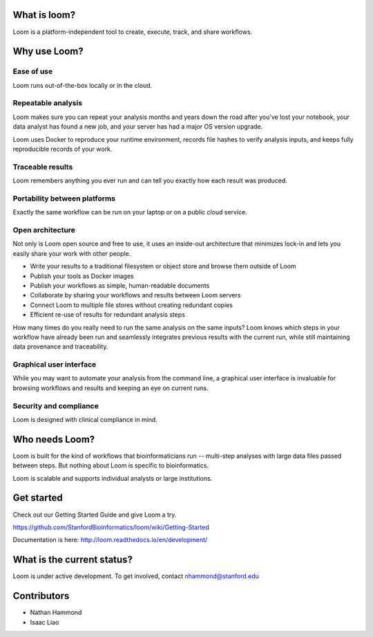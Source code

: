 What is loom?
=============

Loom is a platform-independent tool to create, execute, track, and share workflows.

Why use Loom?
=============

Ease of use
-----------

Loom runs out-of-the-box locally or in the cloud.

Repeatable analysis
-------------------

Loom makes sure you can repeat your analysis months and years down the road after you've lost your notebook, your data analyst has found a new job, and your server has had a major OS version upgrade.

Loom uses Docker to reproduce your runtime environment, records file hashes to verify analysis inputs, and keeps fully reproducible records of your work.

Traceable results
-----------------

Loom remembers anything you ever run and can tell you exactly how each result was produced.

Portability between platforms
-----------------------------

Exactly the same workflow can be run on your laptop or on a public cloud service.

Open architecture
-----------------

Not only is Loom open source and free to use, it uses an inside-out architecture that minimizes lock-in and lets you easily share your work with other people.

- Write your results to a traditional filesystem or object store and browse them outside of Loom
- Publish your tools as Docker images
- Publish your workflows as simple, human-readable documents
- Collaborate by sharing your workflows and results between Loom servers
- Connect Loom to multiple file stores without creating redundant copies
- Efficient re-use of results for redundant analysis steps

How many times do you really need to run the same analysis on the same inputs? Loom knows which steps in your workflow have already been run and seamlessly integrates previous results with the current run, while still maintaining data provenance and traceability.

Graphical user interface
------------------------

While you may want to automate your analysis from the command line, a graphical user interface is invaluable for browsing workflows and results and keeping an eye on current runs.

Security and compliance
-----------------------

Loom is designed with clinical compliance in mind.

Who needs Loom?
===============

Loom is built for the kind of workflows that bioinformaticians run -- multi-step analyses with large data files passed between steps. But nothing about Loom is specific to bioinformatics.

Loom is scalable and supports individual analysts or large institutions.

Get started
===========

Check out our Getting Started Guide and give Loom a try.

https://github.com/StanfordBioinformatics/loom/wiki/Getting-Started

Documentation is here: http://loom.readthedocs.io/en/development/

What is the current status?
===========================

Loom is under active development. To get involved, contact nhammond@stanford.edu

Contributors
============

- Nathan Hammond
- Isaac Liao
